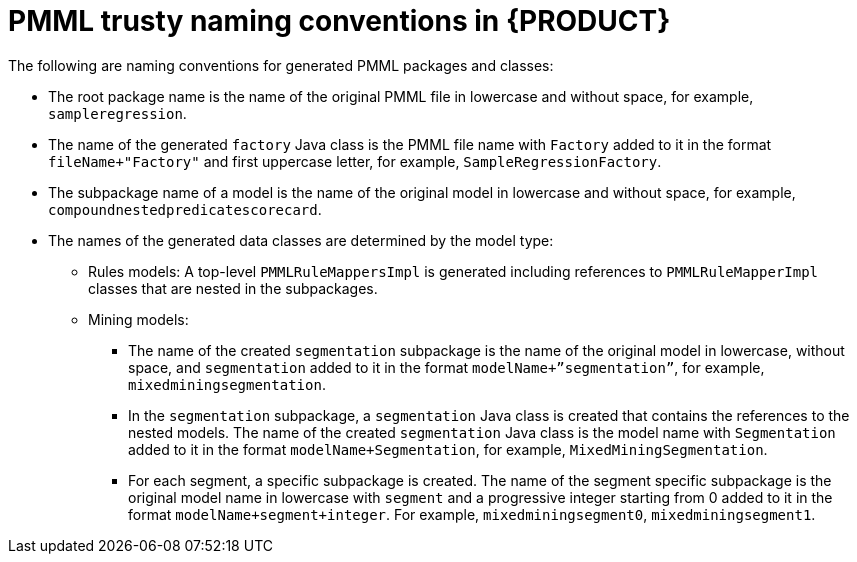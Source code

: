 [id='pmml-naming-conventions-trusty-ref_{context}']
= PMML trusty naming conventions in {PRODUCT}

The following are naming conventions for generated PMML packages and classes:

* The root package name is the name of the original PMML file in lowercase and without space, for example, `sampleregression`.
* The name of the generated `factory` Java class is the PMML file name with `Factory` added to it in the format `fileName+"Factory"` and first uppercase letter, for example, `SampleRegressionFactory`.
* The subpackage name of a model is the name of the original model in lowercase and without space, for example, `compoundnestedpredicatescorecard`.
* The names of the generated data classes are determined by the model type:
** Rules models: A top-level `PMMLRuleMappersImpl` is generated including references to `PMMLRuleMapperImpl` classes that are nested in the subpackages.
** Mining models:
*** The name of the created `segmentation` subpackage is the name of the original model in lowercase, without space, and `segmentation` added to it in the format `modelName+”segmentation”`, for example, `mixedminingsegmentation`.
*** In the `segmentation` subpackage, a `segmentation` Java class is created that contains the references to the nested models. The name of the created `segmentation` Java class is the model name with `Segmentation` added to it in the format `modelName+Segmentation`, for example, `MixedMiningSegmentation`.
*** For each segment, a specific subpackage is created. The name of the segment specific subpackage is the original model name in lowercase with `segment` and a progressive integer starting from 0 added to it in the format `modelName+segment+integer`. For example, `mixedminingsegment0`, `mixedminingsegment1`. 
